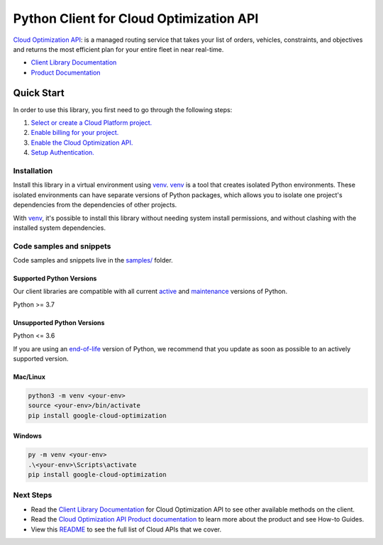 Python Client for Cloud Optimization API
========================================

|stable| |pypi| |versions|

`Cloud Optimization API`_: is a managed routing service that takes your list of orders, vehicles, constraints, and objectives and returns the most efficient plan for your entire fleet in near real-time.

- `Client Library Documentation`_
- `Product Documentation`_

.. |stable| image:: https://img.shields.io/badge/support-stable-gold.svg
   :target: https://github.com/googleapis/google-cloud-python/blob/main/README.rst#stability-levels
.. |pypi| image:: https://img.shields.io/pypi/v/google-cloud-optimization.svg
   :target: https://pypi.org/project/google-cloud-optimization/
.. |versions| image:: https://img.shields.io/pypi/pyversions/google-cloud-optimization.svg
   :target: https://pypi.org/project/google-cloud-optimization/
.. _Cloud Optimization API: https://cloud.google.com/optimization/docs
.. _Client Library Documentation: https://cloud.google.com/python/docs/reference/optimization/latest
.. _Product Documentation:  https://cloud.google.com/optimization/docs

Quick Start
-----------

In order to use this library, you first need to go through the following steps:

1. `Select or create a Cloud Platform project.`_
2. `Enable billing for your project.`_
3. `Enable the Cloud Optimization API.`_
4. `Setup Authentication.`_

.. _Select or create a Cloud Platform project.: https://console.cloud.google.com/project
.. _Enable billing for your project.: https://cloud.google.com/billing/docs/how-to/modify-project#enable_billing_for_a_project
.. _Enable the Cloud Optimization API.:  https://cloud.google.com/optimization/docs
.. _Setup Authentication.: https://googleapis.dev/python/google-api-core/latest/auth.html

Installation
~~~~~~~~~~~~

Install this library in a virtual environment using `venv`_. `venv`_ is a tool that
creates isolated Python environments. These isolated environments can have separate
versions of Python packages, which allows you to isolate one project's dependencies
from the dependencies of other projects.

With `venv`_, it's possible to install this library without needing system
install permissions, and without clashing with the installed system
dependencies.

.. _`venv`: https://docs.python.org/3/library/venv.html


Code samples and snippets
~~~~~~~~~~~~~~~~~~~~~~~~~

Code samples and snippets live in the `samples/`_ folder.

.. _samples/: https://github.com/googleapis/python-optimization/tree/main/samples


Supported Python Versions
^^^^^^^^^^^^^^^^^^^^^^^^^
Our client libraries are compatible with all current `active`_ and `maintenance`_ versions of
Python.

Python >= 3.7

.. _active: https://devguide.python.org/devcycle/#in-development-main-branch
.. _maintenance: https://devguide.python.org/devcycle/#maintenance-branches

Unsupported Python Versions
^^^^^^^^^^^^^^^^^^^^^^^^^^^
Python <= 3.6

If you are using an `end-of-life`_
version of Python, we recommend that you update as soon as possible to an actively supported version.

.. _end-of-life: https://devguide.python.org/devcycle/#end-of-life-branches

Mac/Linux
^^^^^^^^^

.. code-block:: console

    python3 -m venv <your-env>
    source <your-env>/bin/activate
    pip install google-cloud-optimization


Windows
^^^^^^^

.. code-block:: console

    py -m venv <your-env>
    .\<your-env>\Scripts\activate
    pip install google-cloud-optimization

Next Steps
~~~~~~~~~~

-  Read the `Client Library Documentation`_ for Cloud Optimization API
   to see other available methods on the client.
-  Read the `Cloud Optimization API Product documentation`_ to learn
   more about the product and see How-to Guides.
-  View this `README`_ to see the full list of Cloud
   APIs that we cover.

.. _Cloud Optimization API Product documentation:  https://cloud.google.com/optimization/docs
.. _README: https://github.com/googleapis/google-cloud-python/blob/main/README.rst
